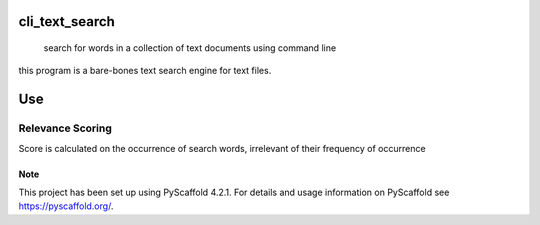 .. These are examples of badges you might want to add to your README:
   please update the URLs accordingly

    .. image:: https://api.cirrus-ci.com/github/marc-wagner/cli_text_search.svg?branch=main
        :alt: Built Status
        :target: https://cirrus-ci.com/github/marc-wagner/cli_text_search
    .. image:: https://readthedocs.org/projects/cli_text_search/badge/?version=latest
        :alt: ReadTheDocs
        :target: https://cli_text_search.readthedocs.io/en/stable/
    .. image:: https://img.shields.io/coveralls/github/<USER>/cli_text_search/main.svg
        :alt: Coveralls
        :target: https://coveralls.io/r/<USER>/cli_text_search
    .. image:: https://img.shields.io/pypi/v/cli_text_search.svg
        :alt: PyPI-Server
        :target: https://pypi.org/project/cli_text_search/
    .. image:: https://img.shields.io/conda/vn/conda-forge/cli_text_search.svg
        :alt: Conda-Forge
        :target: https://anaconda.org/conda-forge/cli_text_search
    .. image:: https://pepy.tech/badge/cli_text_search/month
        :alt: Monthly Downloads
        :target: https://pepy.tech/project/cli_text_search
    .. image:: https://img.shields.io/twitter/url/http/shields.io.svg?style=social&label=Twitter
        :alt: Twitter
        :target: https://twitter.com/cli_text_search

.. image:: https://img.shields.io/badge/-PyScaffold-005CA0?logo=pyscaffold
    :alt: Project generated with PyScaffold
    :target: https://pyscaffold.org/

===============
cli_text_search
===============


    search for words in a collection of text documents using command line


this program is a bare-bones text search engine for text files.

===
Use
===

.. code:: bash
   > python main.py <document_directory>

   > [CTRL+C] to exit

Relevance Scoring
-----------------

Score is calculated on the occurrence of search words, irrelevant of their frequency of occurrence

.. _pyscaffold-notes:

Note
====

This project has been set up using PyScaffold 4.2.1. For details and usage
information on PyScaffold see https://pyscaffold.org/.